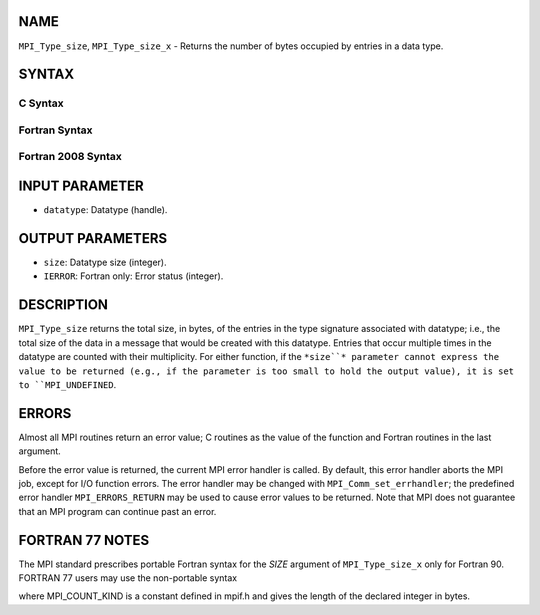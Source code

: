 NAME
----

``MPI_Type_size``, ``MPI_Type_size_x`` - Returns the number of bytes
occupied by entries in a data type.

SYNTAX
------

C Syntax
~~~~~~~~

.. code-block:: c
   :linenos:

   #include <mpi.h>
   int MPI_Type_size(MPI_Datatype datatype, int *size)
   int MPI_Type_size_x(MPI_Datatype datatype, MPI_Count *size)

Fortran Syntax
~~~~~~~~~~~~~~

.. code-block:: fortran
   :linenos:

   USE MPI
   ! or the older form: INCLUDE 'mpif.h'
   MPI_TYPE_SIZE(DATATYPE, SIZE, IERROR)
   	INTEGER	DATATYPE, SIZE, IERROR
   MPI_TYPE_SIZE_X(DATATYPE, SIZE, IERROR)
   	INTEGER	DATATYPE
           INTEGER(KIND=MPI_COUNT_KIND) SIZE
           INTEGER IERROR

Fortran 2008 Syntax
~~~~~~~~~~~~~~~~~~~

.. code-block:: fortran
   :linenos:

   USE mpi_f08
   MPI_Type_size(datatype, size, ierror)
   	TYPE(MPI_Datatype), INTENT(IN) :: datatype
   	INTEGER, INTENT(OUT) :: size
   	INTEGER, OPTIONAL, INTENT(OUT) :: ierror
   MPI_Type_size_x(datatype, size, ierror)
   	TYPE(MPI_Datatype), INTENT(IN) :: datatype
   	INTEGER(KIND=MPI_COUNT_KIND), INTENT(OUT) :: size
   	INTEGER, OPTIONAL, INTENT(OUT) :: ierror

INPUT PARAMETER
---------------

* ``datatype``: Datatype (handle).

OUTPUT PARAMETERS
-----------------

* ``size``: Datatype size (integer).

* ``IERROR``: Fortran only: Error status (integer).

DESCRIPTION
-----------

``MPI_Type_size`` returns the total size, in bytes, of the entries in the
type signature associated with datatype; i.e., the total size of the
data in a message that would be created with this datatype. Entries that
occur multiple times in the datatype are counted with their
multiplicity. For either function, if the ``*size``* parameter cannot
express the value to be returned (e.g., if the parameter is too small to
hold the output value), it is set to ``MPI_UNDEFINED``.

ERRORS
------

Almost all MPI routines return an error value; C routines as the value
of the function and Fortran routines in the last argument.

Before the error value is returned, the current MPI error handler is
called. By default, this error handler aborts the MPI job, except for
I/O function errors. The error handler may be changed with
``MPI_Comm_set_errhandler``; the predefined error handler ``MPI_ERRORS_RETURN``
may be used to cause error values to be returned. Note that MPI does not
guarantee that an MPI program can continue past an error.

FORTRAN 77 NOTES
----------------

The MPI standard prescribes portable Fortran syntax for the *SIZE*
argument of ``MPI_Type_size_x`` only for Fortran 90. FORTRAN 77 users may
use the non-portable syntax

.. code-block:: fortran
   :linenos:

        INTEGER*MPI_COUNT_KIND SIZE

where MPI_COUNT_KIND is a constant defined in mpif.h and gives the
length of the declared integer in bytes.

